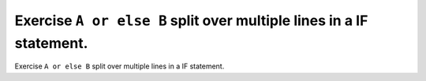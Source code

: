 Exercise ``A or else B`` split over multiple lines in a IF statement.
======================================================================

Exercise ``A or else B`` split over multiple lines in a IF statement.
